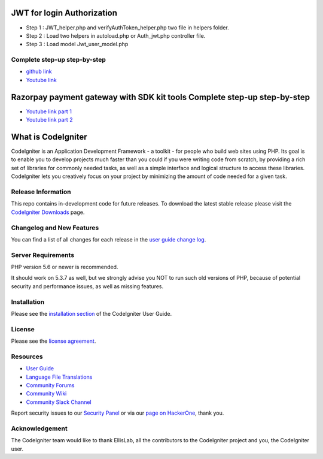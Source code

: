 ###################
JWT for login Authorization
###################
- Step 1 : JWT_helper.php and verifyAuthToken_helper.php two file in helpers folder.
- Step 2 : Load two helpers in autoload.php or Auth_jwt.php controller file.
- Step 3 : Load model Jwt_user_model.php

*********
Complete step-up step-by-step
*********

-  `github link <https://github.com/AamirNawaz/Jwt-with-CI3>`_
-  `Youtube link <https://www.youtube.com/watch?v=-4vkOZqSfPg&list=PLRvQJHX4HOd4hX3AZSarITf5zEY9XMX24>`_

###################
Razorpay payment gateway with SDK kit tools Complete step-up step-by-step
###################

-  `Youtube link part 1 <https://www.youtube.com/watch?v=qEivpORGqjE&t=11s>`_
-  `Youtube link part 2 <https://www.youtube.com/watch?v=xAGdtDHWLBM>`_

###################
What is CodeIgniter
###################

CodeIgniter is an Application Development Framework - a toolkit - for people
who build web sites using PHP. Its goal is to enable you to develop projects
much faster than you could if you were writing code from scratch, by providing
a rich set of libraries for commonly needed tasks, as well as a simple
interface and logical structure to access these libraries. CodeIgniter lets
you creatively focus on your project by minimizing the amount of code needed
for a given task.

*******************
Release Information
*******************

This repo contains in-development code for future releases. To download the
latest stable release please visit the `CodeIgniter Downloads
<https://codeigniter.com/download>`_ page.

**************************
Changelog and New Features
**************************

You can find a list of all changes for each release in the `user
guide change log <https://github.com/bcit-ci/CodeIgniter/blob/develop/user_guide_src/source/changelog.rst>`_.

*******************
Server Requirements
*******************

PHP version 5.6 or newer is recommended.

It should work on 5.3.7 as well, but we strongly advise you NOT to run
such old versions of PHP, because of potential security and performance
issues, as well as missing features.

************
Installation
************

Please see the `installation section <https://codeigniter.com/user_guide/installation/index.html>`_
of the CodeIgniter User Guide.

*******
License
*******

Please see the `license
agreement <https://github.com/bcit-ci/CodeIgniter/blob/develop/user_guide_src/source/license.rst>`_.

*********
Resources
*********

-  `User Guide <https://codeigniter.com/docs>`_
-  `Language File Translations <https://github.com/bcit-ci/codeigniter3-translations>`_
-  `Community Forums <http://forum.codeigniter.com/>`_
-  `Community Wiki <https://github.com/bcit-ci/CodeIgniter/wiki>`_
-  `Community Slack Channel <https://codeigniterchat.slack.com>`_

Report security issues to our `Security Panel <mailto:security@codeigniter.com>`_
or via our `page on HackerOne <https://hackerone.com/codeigniter>`_, thank you.

***************
Acknowledgement
***************

The CodeIgniter team would like to thank EllisLab, all the
contributors to the CodeIgniter project and you, the CodeIgniter user.

